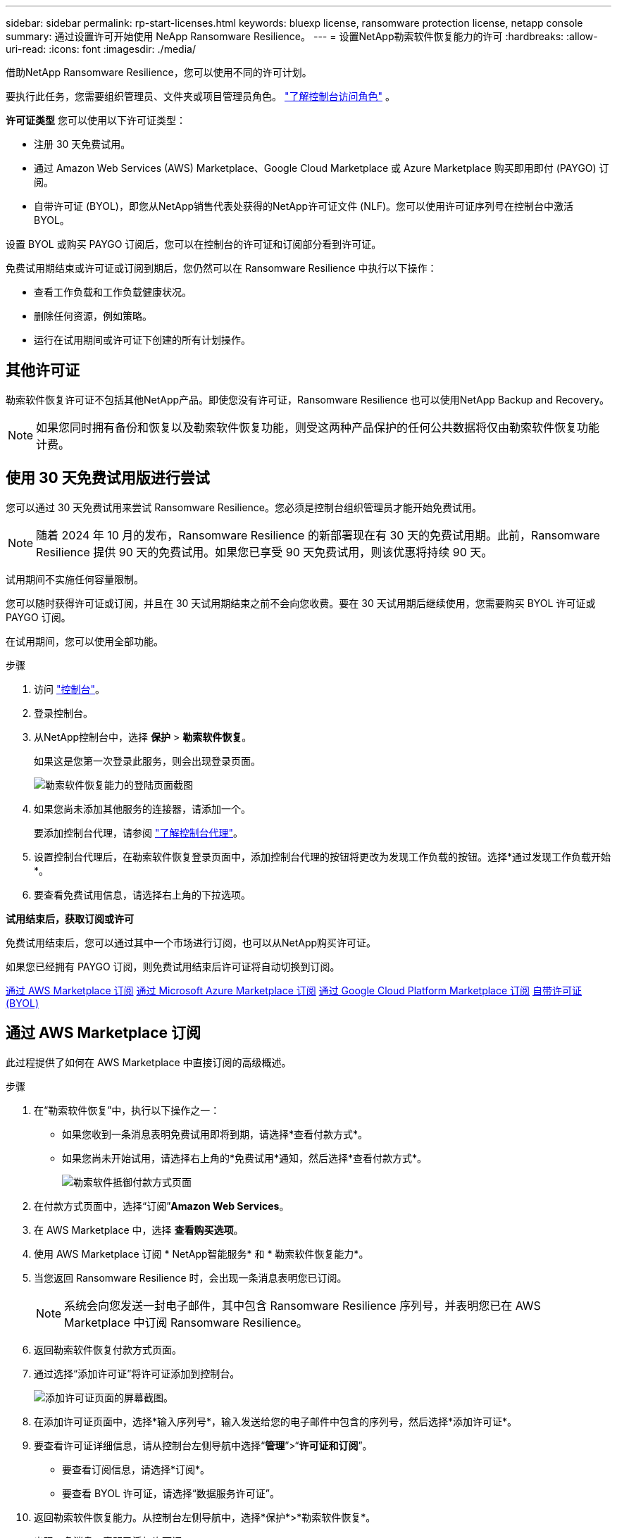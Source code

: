 ---
sidebar: sidebar 
permalink: rp-start-licenses.html 
keywords: bluexp license, ransomware protection license, netapp console 
summary: 通过设置许可开始使用 NeApp Ransomware Resilience。 
---
= 设置NetApp勒索软件恢复能力的许可
:hardbreaks:
:allow-uri-read: 
:icons: font
:imagesdir: ./media/


[role="lead"]
借助NetApp Ransomware Resilience，您可以使用不同的许可计划。

要执行此任务，您需要组织管理员、文件夹或项目管理员角色。 https://docs.netapp.com/us-en/console-setup-admin/reference-iam-predefined-roles.html["了解控制台访问角色"^] 。

*许可证类型* 您可以使用以下许可证类型：

* 注册 30 天免费试用。
* 通过 Amazon Web Services (AWS) Marketplace、Google Cloud Marketplace 或 Azure Marketplace 购买即用即付 (PAYGO) 订阅。
* 自带许可证 (BYOL)，即您从NetApp销售代表处获得的NetApp许可证文件 (NLF)。您可以使用许可证序列号在控制台中激活 BYOL。


设置 BYOL 或购买 PAYGO 订阅后，您可以在控制台的许可证和订阅部分看到许可证。

免费试用期结束或许可证或订阅到期后，您仍然可以在 Ransomware Resilience 中执行以下操作：

* 查看工作负载和工作负载健康状况。
* 删除任何资源，例如策略。
* 运行在试用期间或许可证下创建的所有计划操作。




== 其他许可证

勒索软件恢复许可证不包括其他NetApp产品。即使您没有许可证，Ransomware Resilience 也可以使用NetApp Backup and Recovery。


NOTE: 如果您同时拥有备份和恢复以及勒索软件恢复功能，则受这两种产品保护的任何公共数据将仅由勒索软件恢复功能计费。



== 使用 30 天免费试用版进行尝试

您可以通过 30 天免费试用来尝试 Ransomware Resilience。您必须是控制台组织管理员才能开始免费试用。


NOTE: 随着 2024 年 10 月的发布，Ransomware Resilience 的新部署现在有 30 天的免费试用期。此前，Ransomware Resilience 提供 90 天的免费试用。如果您已享受 90 天免费试用，则该优惠将持续 90 天。

试用期间不实施任何容量限制。

您可以随时获得许可证或订阅，并且在 30 天试用期结束之前不会向您收费。要在 30 天试用期后继续使用，您需要购买 BYOL 许可证或 PAYGO 订阅。

在试用期间，您可以使用全部功能。

.步骤
. 访问 https://console.netapp.com/["控制台"^]。
. 登录控制台。
. 从NetApp控制台中，选择 *保护* > *勒索软件恢复*。
+
如果这是您第一次登录此服务，则会出现登录页面。

+
image:screen-landing.png["勒索软件恢复能力的登陆页面截图"]

. 如果您尚未添加其他服务的连接器，请添加一个。
+
要添加控制台代理，请参阅 https://docs.netapp.com/us-en/console-setup-admin/concept-connectors.html["了解控制台代理"^]。

. 设置控制台代理后，在勒索软件恢复登录页面中，添加控制台代理的按钮将更改为发现工作负载的按钮。选择*通过发现工作负载开始*。
. 要查看免费试用信息，请选择右上角的下拉选项。


*试用结束后，获取订阅或许可*

免费试用结束后，您可以通过其中一个市场进行订阅，也可以从NetApp购买许可证。

如果您已经拥有 PAYGO 订阅，则免费试用结束后许可证将自动切换到订阅。

<<通过 AWS Marketplace 订阅>> <<通过 Microsoft Azure Marketplace 订阅>> <<通过 Google Cloud Platform Marketplace 订阅>> <<自带许可证 (BYOL)>>



== 通过 AWS Marketplace 订阅

此过程提供了如何在 AWS Marketplace 中直接订阅的高级概述。

.步骤
. 在“勒索软件恢复”中，执行以下操作之一：
+
** 如果您收到一条消息表明免费试用即将到期，请选择*查看付款方式*。
** 如果您尚未开始试用，请选择右上角的*免费试用*通知，然后选择*查看付款方式*。
+
image:screen-license-payment-methods3.png["勒索软件抵御付款方式页面"]



. 在付款方式页面中，选择“订阅”*Amazon Web Services*。
. 在 AWS Marketplace 中，选择 *查看购买选项*。
. 使用 AWS Marketplace 订阅 * NetApp智能服务* 和 * 勒索软件恢复能力*。
. 当您返回 Ransomware Resilience 时，会出现一条消息表明您已订阅。
+

NOTE: 系统会向您发送一封电子邮件，其中包含 Ransomware Resilience 序列号，并表明您已在 AWS Marketplace 中订阅 Ransomware Resilience。

. 返回勒索软件恢复付款方式页面。
. 通过选择“添加许可证”将许可证添加到控制台。
+
image:screen-license-dw-add-license.png["添加许可证页面的屏幕截图。"]

. 在添加许可证页面中，选择*输入序列号*，输入发送给您的电子邮件中包含的序列号，然后选择*添加许可证*。
. 要查看许可证详细信息，请从控制台左侧导航中选择“*管理*”>“*许可证和订阅*”。
+
** 要查看订阅信息，请选择*订阅*。
** 要查看 BYOL 许可证，请选择“数据服务许可证”。


. 返回勒索软件恢复能力。从控制台左侧导航中，选择*保护*>*勒索软件恢复*。
+
出现一条消息，表明已添加许可证。





== 通过 Microsoft Azure Marketplace 订阅

此过程提供了如何在 Azure 市场中直接订阅的高级概述。

.步骤
. 在“勒索软件恢复”中，执行以下操作之一：
+
** 如果您收到一条消息表明免费试用即将到期，请选择*查看付款方式*。
** 如果您尚未开始试用，请选择右上角的*免费试用*通知，然后选择*查看付款方式*。
+
image:screen-license-payment-methods3.png["勒索软件抵御付款方式页面"]



. 在付款方式页面中，选择“订阅”*Microsoft Azure Marketplace*。
. 在 Azure 市场中，选择“查看购买选项”。
. 使用 Azure Marketplace 订阅 * NetApp Intelligent Services* 和 * Ransomware Resilience*。
. 当您返回 Ransomware Resilience 时，会出现一条消息表明您已订阅。
+

NOTE: 系统会向您发送一封电子邮件，其中包含 Ransomware Resilience 序列号，并表明已在 Azure 市场中订阅 Ransomware Resilience。

. 返回勒索软件恢复付款方式页面。
. 要添加许可证，请选择*添加许可证*。
+
image:screen-license-dw-add-license.png["添加许可证页面的屏幕截图。"]

. 在添加许可证页面中，选择*输入序列号*，然后输入发送给您的电子邮件中的序列号。选择*添加许可证*。
. 要查看许可证和订阅中的许可证详细信息，请从控制台左侧导航中选择*治理* > *许可证和订阅*。
+
** 要查看订阅信息，请选择*订阅*。
** 要查看 BYOL 许可证，请选择“数据服务许可证”。


. 返回勒索软件恢复能力。从控制台左侧导航中，选择*保护*>*勒索软件恢复*。
+
出现一条消息，表明已添加许可证。





== 通过 Google Cloud Platform Marketplace 订阅

此过程概述了如何在 Google Cloud Platform Marketplace 中直接订阅。

.步骤
. 在勒索软件恢复中，执行以下操作之一：
+
** 如果您收到一条消息表明免费试用即将到期，请选择*查看付款方式*。
** 如果您尚未开始试用，请选择右上角的*免费试用*通知，然后选择*查看付款方式*。
+
image:screen-license-payment-methods3.png["勒索软件恢复付款方式页面的屏幕截图。"]



. 在付款方式页面中，选择“订阅”Google Cloud Platform Marketplace*。
. 在 Google Cloud Platform Marketplace 中，选择 *订阅*。
. 使用 Google Cloud Platform Marketplace 订阅 * NetApp Intelligent Services* 和 * Ransomware Resilience *。
. 当您返回 Ransomware Resilience 时，会出现一条消息表明您已订阅。
+

NOTE: 系统会向您发送一封电子邮件，其中包含 Ransomware Resilience 序列号，并表明您已在 Google Cloud Platform Marketplace 中订阅了 Ransomware Resilience。

. 返回勒索软件恢复付款方式页面。
. 要将许可证添加到控制台，请选择“添加许可证”。
+
image:screen-license-dw-add-license.png["添加许可证页面的屏幕截图。"]

. 在添加许可证页面中，选择*输入序列号*。输入发送给您的电子邮件中的序列号。选择*添加许可证*。
. 要查看许可证详细信息，请从控制台左侧导航中选择*治理*>*许可证和订阅*。
+
** 要查看订阅信息，请选择*订阅*。
** 要查看 BYOL 许可证，请选择“数据服务许可证”。


. 返回勒索软件恢复能力。从控制台左侧导航中，选择*保护*>*勒索软件恢复*。
+
出现一条消息，表明已添加许可证。





== 自带许可证 (BYOL)

如果您想自带许可证 (BYOL)，则需要购买许可证，获取NetApp许可证文件 (NLF)，然后将许可证添加到控制台。

*将您的许可证文件添加到控制台*

从NetApp销售代表处购买勒索软件恢复许可证后，您可以通过输入勒索软件恢复序列号和NetApp支持站点 (NSS) 帐户信息来激活许可证。

.开始之前
您需要 Ransomware Resilience 序列号。从您的销售订单中找到此号码，或联系客户团队获取此信息。

.步骤
. 获得许可证后，返回 Ransomware Resilience。选择右上角的*查看付款方式*选项。或者，在免费试用即将到期的消息中，选择*订阅或购买许可证*。
. 选择“添加许可证”转到控制台许可证和订阅页面。
. 从“数据服务许可证”选项卡中，选择“添加许可证”。
+
image:screen-license-dw-add-license.png["添加许可证页面的屏幕截图。"]

. 在“添加许可证”页面中，输入序列号和NetApp支持站点帐户信息。
+
** 如果您有控制台许可证序列号并知道您的 NSS 帐户，请选择 *输入序列号* 选项并输入该信息。
+
如果您的NetApp支持站点帐户未从下拉列表中找到， https://docs.netapp.com/us-en/console-setup-admin/task-adding-nss-accounts.html["将 NSS 帐户添加到控制台"^] 。

** 如果您有 zvondolr 许可证文件（在暗站安装时需要），请选择 *上传许可证文件* 选项并按照提示附加文件。


. 选择*添加许可证*。


.结果
许可证和订阅页面显示 Ransomware Resilience 已获得许可证。



== 控制台许可证到期后请更新

如果您的许可期限即将到期，或者您的许可容量已达到限制，您将在勒索软件恢复 UI 中收到通知。您可以在勒索软件恢复许可证到期之前进行更新，这样您访问扫描数据的能力就不会受到干扰。


TIP: 此消息也出现在Licenses and subscriptions以及 https://docs.netapp.com/us-en/console-setup-admin/task-monitor-cm-operations.html#monitoring-operations-status-using-the-notification-center["通知设置"]。

.步骤
. 您可以发送电子邮件给支持人员以请求更新您的许可证。
+
在您支付许可证费用并在NetApp支持站点注册后，控制台会自动更新许可证。数据服务许可证页面将在 5 到 10 分钟内反映更改。

. 如果控制台无法自动更新许可证，则需要手动上传许可证文件。
+
.. 您可以从NetApp支持站点获取许可证文件。
.. 在控制台中，选择**管理** > **许可证和订阅**。
.. 选择“*数据服务许可证*”选项卡，选择要更新的序列号的“*操作...*”图标，然后选择“*更新许可证*”。






== 结束 PAYGO 订阅

如果您想终止 PAYGO 订阅，您可以随时终止。

.步骤
. 在 Ransomware Resilience 中，在右上角选择许可证选项。
. 选择*查看付款方式*。
. 在下拉详细信息中，取消选中“当前付款方式过期后使用”框。
. 选择*保存*。

